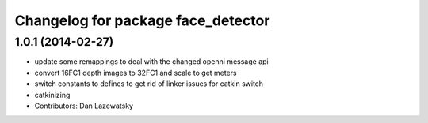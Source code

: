 ^^^^^^^^^^^^^^^^^^^^^^^^^^^^^^^^^^^
Changelog for package face_detector
^^^^^^^^^^^^^^^^^^^^^^^^^^^^^^^^^^^

1.0.1 (2014-02-27)
------------------
* update some remappings to deal with the changed openni message api
* convert 16FC1 depth images to 32FC1 and scale to get meters
* switch constants to defines to get rid of linker issues for catkin switch
* catkinizing
* Contributors: Dan Lazewatsky
